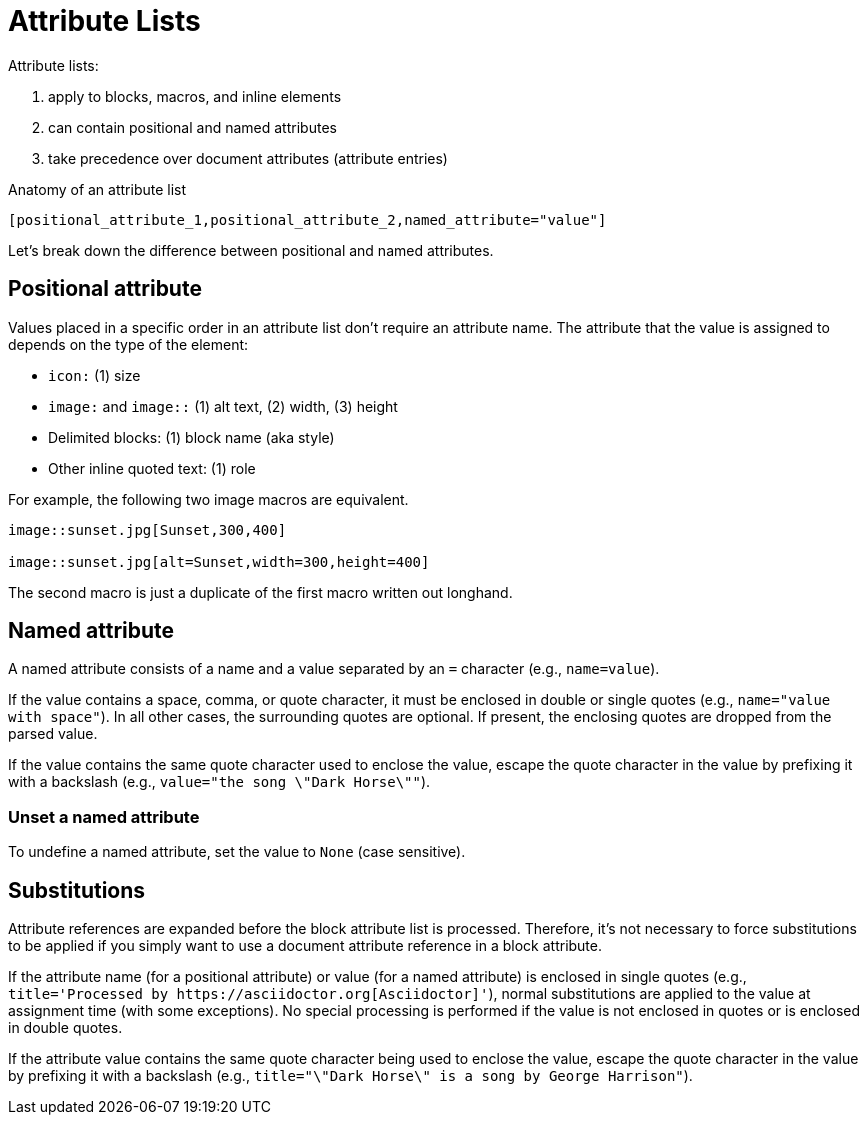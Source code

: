 = Attribute Lists

Attribute lists:

. apply to blocks, macros, and inline elements
. can contain positional and named attributes
. take precedence over document attributes (attribute entries)

.Anatomy of an attribute list
 [positional_attribute_1,positional_attribute_2,named_attribute="value"]

Let's break down the difference between positional and named attributes.

[#positional]
== Positional attribute

// tag::pos[]
Values placed in a specific order in an attribute list don't require an attribute name.
The attribute that the value is assigned to depends on the type of the element:

* `icon:` (1) size
* `image:` and `image::` (1) alt text, (2) width, (3) height
* Delimited blocks: (1) block name (aka style)
* Other inline quoted text: (1) role

For example, the following two image macros are equivalent.

[source]
----
image::sunset.jpg[Sunset,300,400]

image::sunset.jpg[alt=Sunset,width=300,height=400]
----

The second macro is just a duplicate of the first macro written out longhand.
// end::pos[]

[#named]
== Named attribute

// tag::name[]
A named attribute consists of a name and a value separated by an `=` character (e.g., `name=value`).

If the value contains a space, comma, or quote character, it must be enclosed in double or single quotes (e.g., `name="value with space"`).
In all other cases, the surrounding quotes are optional.
If present, the enclosing quotes are dropped from the parsed value.

If the value contains the same quote character used to enclose the value, escape the quote character in the value by prefixing it with a backslash (e.g., `value="the song \"Dark Horse\""`).

[#unset]
=== Unset a named attribute

To undefine a named attribute, set the value to `None` (case sensitive).
// end::name[]

== Substitutions

// tag::subs[]
Attribute references are expanded before the block attribute list is processed.
Therefore, it's not necessary to force substitutions to be applied if you simply want to use a document attribute reference in a block attribute.

If the attribute name (for a positional attribute) or value (for a named attribute) is enclosed in single quotes (e.g., `+title='Processed by https://asciidoctor.org[Asciidoctor]'+`), normal substitutions are applied to the value at assignment time (with some exceptions).
No special processing is performed if the value is not enclosed in quotes or is enclosed in double quotes.

If the attribute value contains the same quote character being used to enclose the value, escape the quote character in the value by prefixing it with a backslash (e.g., `title="\"Dark Horse\" is a song by George Harrison"`).
// end::subs[]
